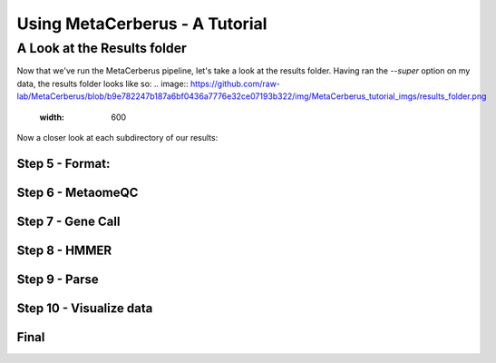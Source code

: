 Using MetaCerberus - A Tutorial
===================================
A Look at the Results folder
-------------------------------

Now that we've run the MetaCerberus pipeline, let's take a look at the results folder. Having ran the `--super` option on my data, the results folder looks like so:
.. image:: https://github.com/raw-lab/MetaCerberus/blob/b9e782247b187a6bf0436a7776e32ce07193b322/img/MetaCerberus_tutorial_imgs/results_folder.png
    :width: 600
Now a closer look at each subdirectory of our results:

Step 5 - Format:
~~~~~~~~~~~~~~~~~~~~

Step 6 - MetaomeQC
~~~~~~~~~~~~~~~~~~~~~

Step 7 - Gene Call
~~~~~~~~~~~~~~~~~~~~~

Step 8 - HMMER
~~~~~~~~~~~~~~~~~~

Step 9 - Parse
~~~~~~~~~~~~~~~~~

Step 10 - Visualize data
~~~~~~~~~~~~~~~~~~~~~~~~~~~

Final
~~~~~~~~~~~~~~~~~~~